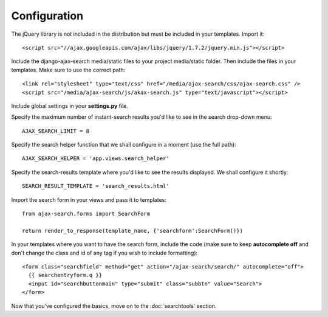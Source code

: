 Configuration
=============

The jQuery library is not included in the distribution but must be included
in your templates. Import it::

    <script src="//ajax.googleapis.com/ajax/libs/jquery/1.7.2/jquery.min.js"></script>

Include the django-ajax-search media/static files to your project media/static folder. Then include the files in your templates. Make sure to use the correct path::
    
    <link rel="stylesheet" type="text/css" href="/media/ajax-search/css/ajax-search.css" />
    <script src="/media/ajax-search/js/akax-search.js" type="text/javascript"></script>

Include global settings in your **settings.py** file.    
     
Specify the maximum number of instant-search results you'd like to see in the search drop-down menu::
    
    AJAX_SEARCH_LIMIT = 8

Specify the search helper function that we shall configure in a moment (use the full path)::
    
    AJAX_SEARCH_HELPER = 'app.views.search_helper'

Specify the search-results template where you'd like to see the results displayed. We shall configure it shortly::
    
    SEARCH_RESULT_TEMPLATE = 'search_results.html'

Import the search form in your views and pass it to templates::

    from ajax-search.forms import SearchForm
    
    return render_to_response(template_name, {'searchform':SearchForm()})

In your templates where you want to have the search form, include the code (make sure to keep **autocomplete off** and don't change the class and id of any tag if you wish to include formatting)::
    
    <form class="searchfield" method="get" action="/ajax-search/search/" autocomplete="off">
      {{ searchentryform.q }}
      <input id="searchbuttonmain" type="submit" class="subbtn" value="Search">
    </form>

Now that you've configured the basics, move on to the :doc:`searchtools' section.
